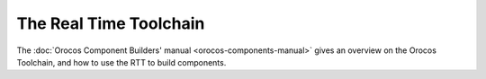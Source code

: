 
=======================
The Real Time Toolchain
=======================

The :doc:`Orocos Component Builders' manual <orocos-components-manual>` gives an overview
on the Orocos Toolchain, and how to use the RTT to build components.
